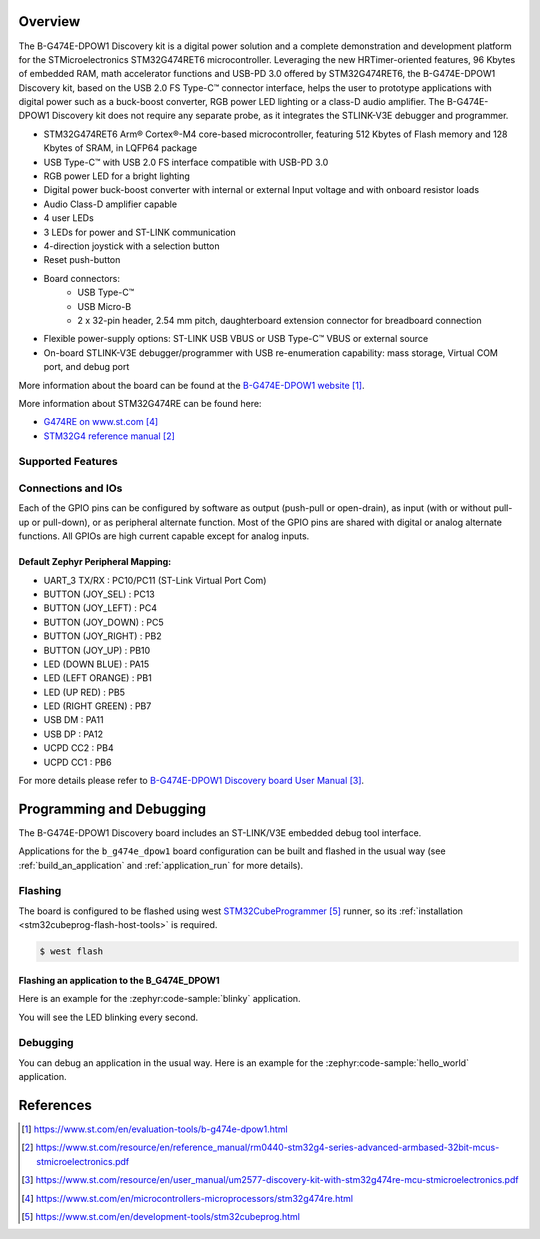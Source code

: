 .. zephyr:board:: b_g474e_dpow1

Overview
********
The B-G474E-DPOW1 Discovery kit is a digital power solution and a complete
demonstration and development platform for the STMicroelectronics STM32G474RET6
microcontroller. Leveraging the new HRTimer-oriented features, 96 Kbytes of
embedded RAM, math accelerator functions and USB-PD 3.0 offered by STM32G474RET6,
the B-G474E-DPOW1 Discovery kit, based on the USB 2.0 FS Type-C™ connector
interface, helps the user to prototype applications with digital power such as a
buck-boost converter, RGB power LED lighting or a class-D audio amplifier. The
B-G474E-DPOW1 Discovery kit does not require any separate probe, as it integrates
the STLINK-V3E debugger and programmer.

- STM32G474RET6 Arm® Cortex®-M4 core-based microcontroller, featuring 512 Kbytes
  of Flash memory and 128 Kbytes of SRAM, in LQFP64 package
- USB Type-C™ with USB 2.0 FS interface compatible with USB-PD 3.0
- RGB power LED for a bright lighting
- Digital power buck-boost converter with internal or external Input voltage and
  with onboard resistor loads
- Audio Class-D amplifier capable
- 4 user LEDs
- 3 LEDs for power and ST-LINK communication
- 4-direction joystick with a selection button
- Reset push-button
- Board connectors:
    - USB Type-C™
    - USB Micro-B
    - 2 x 32-pin header, 2.54 mm pitch, daughterboard extension connector for breadboard connection
- Flexible power-supply options: ST-LINK USB VBUS or USB Type-C™ VBUS or external source
- On-board STLINK-V3E debugger/programmer with USB re-enumeration capability: mass storage,
  Virtual COM port, and debug port

More information about the board can be found at the `B-G474E-DPOW1 website`_.


More information about STM32G474RE can be found here:

- `G474RE on www.st.com`_
- `STM32G4 reference manual`_


Supported Features
==================

.. zephyr:board-supported-hw::

Connections and IOs
===================

Each of the GPIO pins can be configured by software as output (push-pull or open-drain), as
input (with or without pull-up or pull-down), or as peripheral alternate function. Most of the
GPIO pins are shared with digital or analog alternate functions. All GPIOs are high current
capable except for analog inputs.

Default Zephyr Peripheral Mapping:
----------------------------------

- UART_3 TX/RX       : PC10/PC11 (ST-Link Virtual Port Com)
- BUTTON (JOY_SEL)   : PC13
- BUTTON (JOY_LEFT)  : PC4
- BUTTON (JOY_DOWN)  : PC5
- BUTTON (JOY_RIGHT) : PB2
- BUTTON (JOY_UP)    : PB10
- LED (DOWN BLUE)    : PA15
- LED (LEFT ORANGE)  : PB1
- LED (UP RED)       : PB5
- LED (RIGHT GREEN)  : PB7
- USB DM             : PA11
- USB DP             : PA12
- UCPD CC2           : PB4
- UCPD CC1           : PB6

For more details please refer to `B-G474E-DPOW1 Discovery board User Manual`_.

Programming and Debugging
*************************

The B-G474E-DPOW1 Discovery board includes an ST-LINK/V3E embedded debug tool interface.

Applications for the ``b_g474e_dpow1`` board configuration can be built and
flashed in the usual way (see :ref:`build_an_application` and
:ref:`application_run` for more details).

Flashing
========

The board is configured to be flashed using west `STM32CubeProgrammer`_ runner,
so its :ref:`installation <stm32cubeprog-flash-host-tools>` is required.

.. code-block:: console

   $ west flash

Flashing an application to the B_G474E_DPOW1
--------------------------------------------

Here is an example for the :zephyr:code-sample:`blinky` application.

.. zephyr-app-commands::
   :zephyr-app: samples/basic/blinky
   :board: b_g474e_dpow1
   :goals: build flash

You will see the LED blinking every second.

Debugging
=========

You can debug an application in the usual way. Here is an example for the
:zephyr:code-sample:`hello_world` application.

.. zephyr-app-commands::
   :zephyr-app: samples/hello_world
   :board: b_g474e_dpow1
   :maybe-skip-config:
   :goals: debug

References
**********

.. target-notes::

.. _B-G474E-DPOW1 website:
   https://www.st.com/en/evaluation-tools/b-g474e-dpow1.html

.. _STM32G4 reference manual:
   https://www.st.com/resource/en/reference_manual/rm0440-stm32g4-series-advanced-armbased-32bit-mcus-stmicroelectronics.pdf

.. _B-G474E-DPOW1 Discovery board User Manual:
   https://www.st.com/resource/en/user_manual/um2577-discovery-kit-with-stm32g474re-mcu-stmicroelectronics.pdf

.. _G474RE on www.st.com:
   https://www.st.com/en/microcontrollers-microprocessors/stm32g474re.html

.. _STM32CubeProgrammer:
   https://www.st.com/en/development-tools/stm32cubeprog.html
